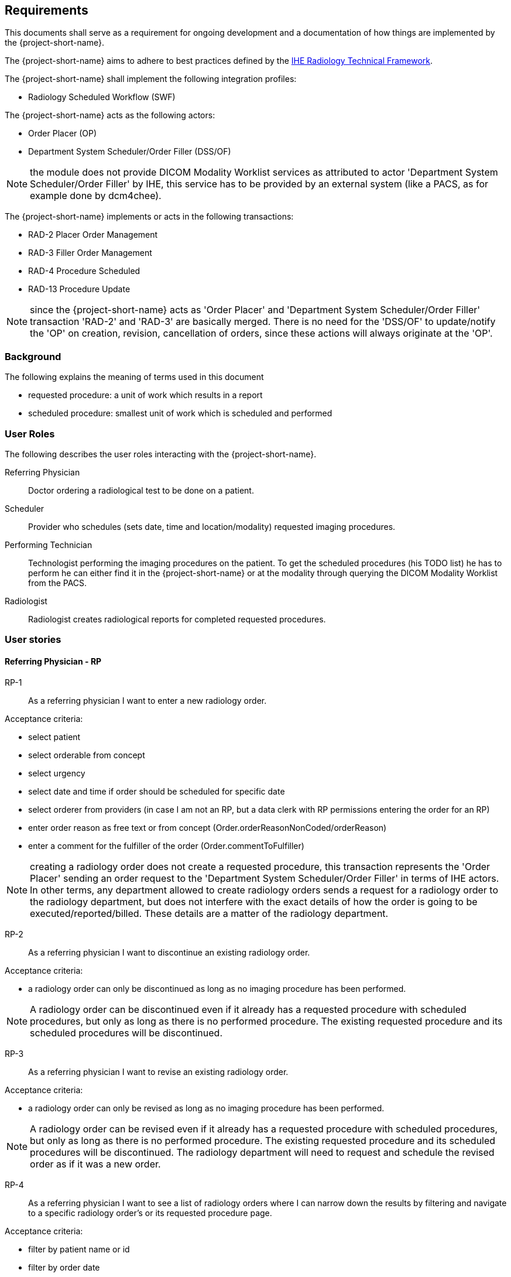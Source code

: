 == Requirements

This documents shall serve as a requirement for ongoing development and a
documentation of how things are implemented by the {project-short-name}.

The {project-short-name} aims to adhere to best practices defined by the
http://www.ihe.net/Technical_Frameworks/#radiology[IHE Radiology Technical Framework].

The {project-short-name} shall implement the following integration profiles:

* Radiology Scheduled Workflow (SWF)

The {project-short-name} acts as the following actors:

* Order Placer (OP)
* Department System Scheduler/Order Filler (DSS/OF)

NOTE: the module does not provide DICOM Modality Worklist services as
attributed to actor 'Department System Scheduler/Order Filler' by IHE, this
service has to be provided by an external system (like a PACS, as for example
done by dcm4chee).

The {project-short-name} implements or acts in the following transactions:

* RAD-2 Placer Order Management
* RAD-3 Filler Order Management
* RAD-4 Procedure Scheduled
* RAD-13 Procedure Update

NOTE: since the {project-short-name} acts as 'Order Placer' and 'Department
System Scheduler/Order Filler' transaction 'RAD-2' and 'RAD-3' are basically merged.
There is no need for the 'DSS/OF' to update/notify the 'OP' on creation, revision,
cancellation of orders, since these actions will always originate at the 'OP'.

=== Background

The following explains the meaning of terms used in this document

* requested procedure: a unit of work which results in a report
* scheduled procedure: smallest unit of work which is scheduled and performed

=== User Roles

The following describes the user roles interacting with the {project-short-name}.

Referring Physician:: Doctor ordering a radiological test to be done on a
patient.

Scheduler:: Provider who schedules (sets date, time and location/modality)
requested imaging procedures.

Performing Technician:: Technologist performing the imaging procedures on the
patient. To get the scheduled procedures (his TODO list) he has to perform he
can either find it in the {project-short-name} or at the modality through querying
the DICOM Modality Worklist from the PACS.

Radiologist:: Radiologist creates radiological reports for completed requested
procedures.

=== User stories

==== Referring Physician - RP

RP-1:: As a referring physician I want to enter a new radiology order.

Acceptance criteria:

* select patient
* select orderable from concept
* select urgency
* select date and time if order should be scheduled for specific date
* select orderer from providers (in case I am not an RP, but a data clerk with
RP permissions entering the order for an RP)
* enter order reason as free text or from concept (Order.orderReasonNonCoded/orderReason)
* enter a comment for the fulfiller of the order (Order.commentToFulfiller)

NOTE: creating a radiology order does not create a requested procedure, this
transaction represents the 'Order Placer' sending an order request to the
'Department System Scheduler/Order Filler' in terms of IHE actors. In other
terms, any department allowed to create radiology orders sends a request for a
radiology order to the radiology department, but does not interfere with the
exact details of how the order is going to be executed/reported/billed. These
details are a matter of the radiology department.

RP-2:: As a referring physician I want to discontinue an existing radiology order.

Acceptance criteria:

* a radiology order can only be discontinued as long as no imaging procedure
has been performed.

NOTE: A radiology order can be discontinued even if it already has a
requested procedure with scheduled procedures, but only as long as there is no
performed procedure. The existing requested procedure and its scheduled
procedures will be discontinued.

RP-3:: As a referring physician I want to revise an existing radiology order.

Acceptance criteria:

* a radiology order can only be revised as long as no imaging procedure
has been performed.

NOTE: A radiology order can be revised even if it already has a
requested procedure with scheduled procedures, but only as long as there is no
performed procedure. The existing requested procedure and its scheduled
procedures will be discontinued. The radiology department will need to request
and schedule the revised order as if it was a new order.

RP-4:: As a referring physician I want to see a list of radiology orders where
I can narrow down the results by filtering and navigate to a specific radiology
order's or its requested procedure page.

Acceptance criteria:

* filter by patient name or id
* filter by order date
* filter/see if the order has been requested by the radiology department
(does it have a requested procedure?)
* navigate to the radiology order form by selecting a hyperlink in a specific
radiology order's row (for revision/discontinuation of the order)
* navigate to the radiology order's requested procedure (if existing) by
selecting a hyperlink in a specific radiology order's row (to see details about
the requested procedure: scheduled procedures, performed procedures, radiology
report, study)

==== Scheduler - S

S-1:: As a scheduler I want to see a list of requested procedures.

Acceptance criteria:

* filter by patient name or id
* filter by order date
* filter by status; already scheduled or not

S-2:: As a scheduler I want to define the scheduled procedures needed for the
requested procedures.

Acceptance criteria:

* TODO

S-3:: As a scheduler I want to define when (date and time) scheduled procedures will be performed.

Acceptance criteria:

* filter by patient name or id
* filter by order date
* filter by status; already scheduled or not

==== Performing Technician - PT

PT-1:: As a performing technician I want to see a list of scheduled procedures.

Acceptance criteria:

* filter by patient name or id
* filter by scheduled date
* filter by modality
* filter by scheduled procedure code
* filter by status; not yet performed; performed

PT-2:: As a performing technician I want to mark a scheduled procedure as
completed.

Acceptance criteria:

* enter date and time of completion
* enter provider which performed the procedure
* more?

NOTE: see IHE Vol 2 for 'MPPS In Progress, Simple Case'; 1 scheduled procedure step results in 1 performed procedure step

PT-3:: As a performing technician I want to create a performed procedure which was not requested.

Acceptance criteria:

* TODO


NOTE: see IHE Vol 2 for 'MPPS In Progress, Uncheduled Case'; 0 scheduled procedure step results in 1 performed procedure step

PT-4:: As a performing technician I want to add a performed procedure which was not
scheduled to a requested procedure.

Acceptance criteria:

* TODO

NOTE: see IHE Vol 2 for 'MPPS In Progress, Append Case'; 1 scheduled procedure step results in 2 performed procedure step

==== Radiologist - R

R-1:: As a radiologist I want to see a list of requested procedures which are
completed and thus need reporting.

Acceptance criteria:

* filter by patient name or id
* filter by performed date
* filter by modality
* filter by performed procedure code
* filter by status; not yet reported; already reported


